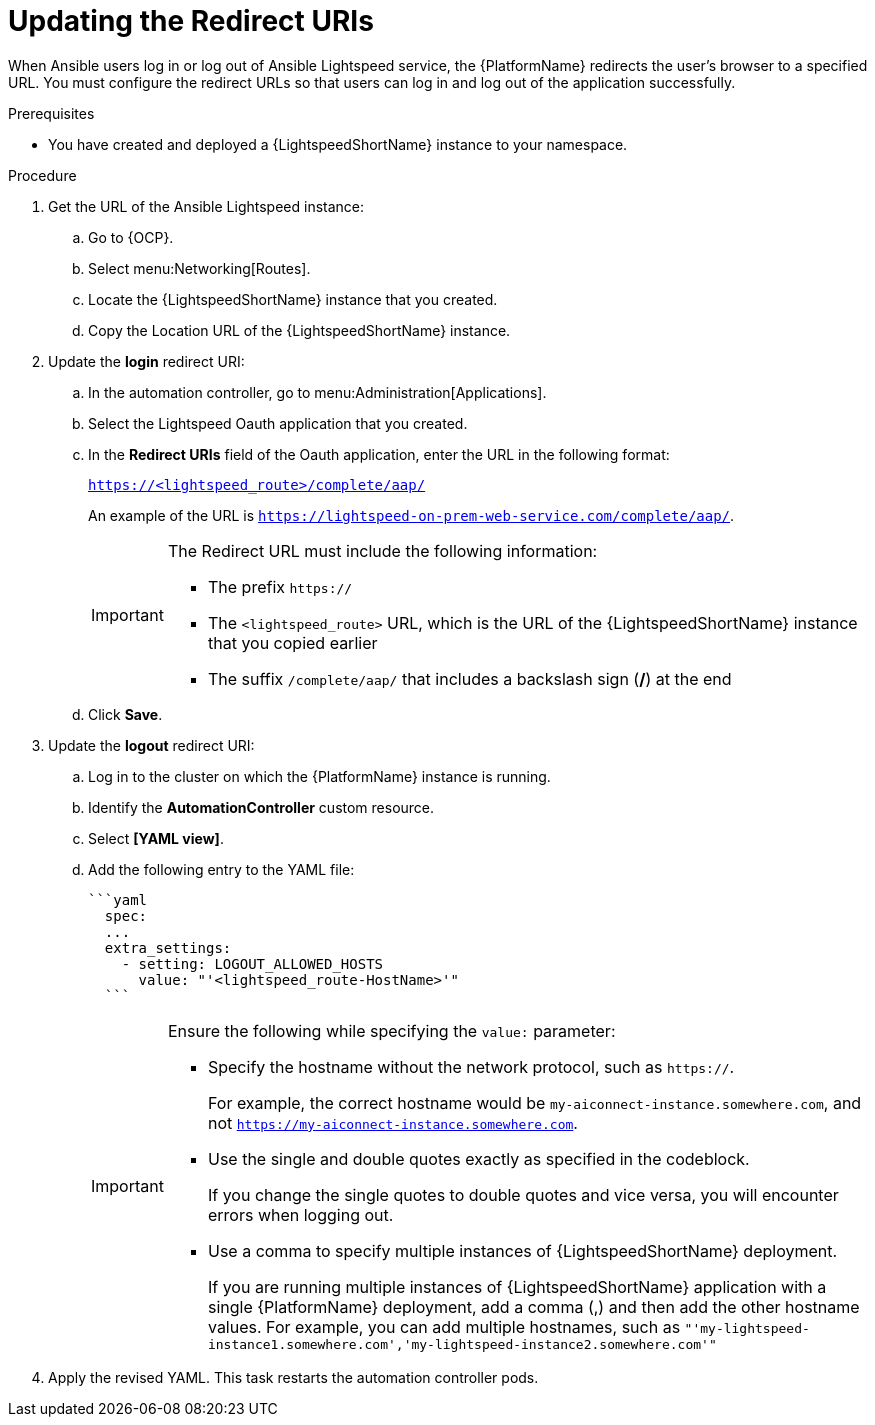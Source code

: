 :_content-type: PROCEDURE

[id="update-redirect-uri_{context}"]

= Updating the Redirect URIs

When Ansible users log in or log out of Ansible Lightspeed service, the {PlatformName} redirects the user's browser to a specified URL. You must configure the redirect URLs so that users can log in and log out of the application successfully.  

.Prerequisites
* You have created and deployed a {LightspeedShortName} instance to your namespace.

.Procedure
. Get the URL of the Ansible Lightspeed instance:
.. Go to {OCP}.
.. Select menu:Networking[Routes].
.. Locate the {LightspeedShortName} instance that you created. 
.. Copy the Location URL of the {LightspeedShortName} instance.

. Update the *login* redirect URI:
.. In the automation controller, go to menu:Administration[Applications].
.. Select the Lightspeed Oauth application that you created.
.. In the *Redirect URIs* field of the Oauth application, enter the URL in the following format:
+
`https://<lightspeed_route>/complete/aap/`
+
An example of the URL is `https://lightspeed-on-prem-web-service.com/complete/aap/`.
+
[IMPORTANT]
====
The Redirect URL must include the following information:

* The prefix `https://`
* The `<lightspeed_route>` URL, which is the URL of the {LightspeedShortName} instance that you copied earlier
* The suffix `/complete/aap/` that includes a backslash sign (*/*) at the end
====
.. Click *Save*. 

. Update the *logout* redirect URI:
.. Log in to the cluster on which the {PlatformName} instance is running. 
.. Identify the *AutomationController* custom resource.
.. Select *[YAML view]*. 
.. Add the following entry to the YAML file:
+
....
```yaml
  spec:
  ...
  extra_settings:
    - setting: LOGOUT_ALLOWED_HOSTS
      value: "'<lightspeed_route-HostName>'"
  ```
....
+
[IMPORTANT]
====
Ensure the following while specifying the `value:` parameter:

* Specify the hostname without the network protocol, such as `https://`.
+
For example, the correct hostname would be `my-aiconnect-instance.somewhere.com`, and not `https://my-aiconnect-instance.somewhere.com`.

* Use the single and double quotes exactly as specified in the codeblock.
+
If you change the single quotes to double quotes and vice versa, you will encounter errors when logging out. 

* Use a comma to specify multiple instances of {LightspeedShortName} deployment.
+
If you are running multiple instances of {LightspeedShortName} application with a single {PlatformName} deployment, add a comma (,) and then add the other hostname values. For example, you can add multiple hostnames, such as `"'my-lightspeed-instance1.somewhere.com','my-lightspeed-instance2.somewhere.com'"`
====

. Apply the revised YAML. This task restarts the automation controller pods.